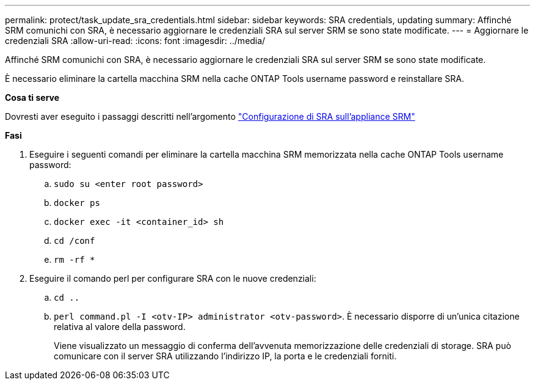 ---
permalink: protect/task_update_sra_credentials.html 
sidebar: sidebar 
keywords: SRA credentials, updating 
summary: Affinché SRM comunichi con SRA, è necessario aggiornare le credenziali SRA sul server SRM se sono state modificate. 
---
= Aggiornare le credenziali SRA
:allow-uri-read: 
:icons: font
:imagesdir: ../media/


[role="lead"]
Affinché SRM comunichi con SRA, è necessario aggiornare le credenziali SRA sul server SRM se sono state modificate.

È necessario eliminare la cartella macchina SRM nella cache ONTAP Tools username password e reinstallare SRA.

*Cosa ti serve*

Dovresti aver eseguito i passaggi descritti nell'argomento link:../protect/task_configure_sra_on_srm_appliance.html["Configurazione di SRA sull'appliance SRM"]

*Fasi*

. Eseguire i seguenti comandi per eliminare la cartella macchina SRM memorizzata nella cache ONTAP Tools username password:
+
.. `sudo su <enter root password>`
.. `docker ps`
.. `docker exec -it <container_id> sh`
.. `cd /conf`
.. `rm -rf *`


. Eseguire il comando perl per configurare SRA con le nuove credenziali:
+
.. `cd ..`
.. `perl command.pl -I <otv-IP> administrator <otv-password>`. È necessario disporre di un'unica citazione relativa al valore della password.
+
Viene visualizzato un messaggio di conferma dell'avvenuta memorizzazione delle credenziali di storage. SRA può comunicare con il server SRA utilizzando l'indirizzo IP, la porta e le credenziali forniti.




